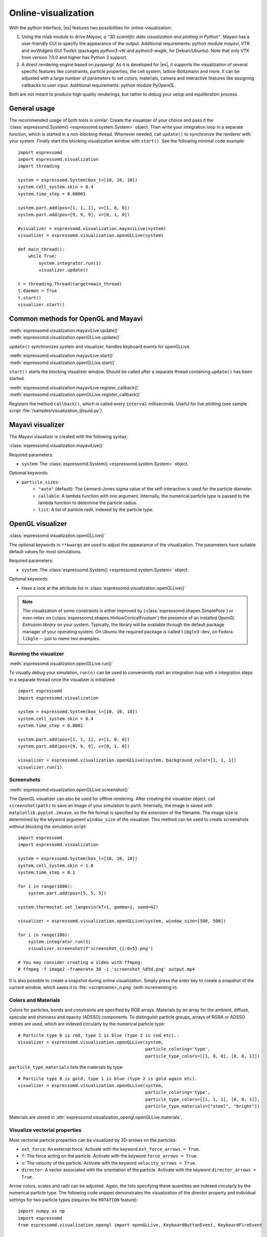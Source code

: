 .. _Online-visualization:

Online-visualization
====================

With the python interface, |es| features two possibilities for
online-visualization:

#. Using the mlab module to drive *Mayavi, a "3D scientific data
   visualization and plotting in Python"*. Mayavi has a user-friendly
   GUI to specify the appearance of the output.
   Additional requirements:
   python module *mayavi*, VTK and wxWidgets GUI Toolkit (packages
   *python3-vtk* and *python3-wxgtk*, for Debian/Ubuntu).
   Note that only VTK from version 7.0.0 and higher has Python 3 support.

#. A direct rendering engine based on *pyopengl*. As it is developed for |es|,
   it supports the visualization of several specific features like constraints,
   particle properties, the cell system, lattice-Boltzmann and more. It can be
   adjusted with a large number of parameters to set colors, materials,
   camera and interactive features like assigning callbacks to user input.
   Additional requirements: python module *PyOpenGL*.

Both are not meant to produce high quality renderings, but rather to
debug your setup and equilibration process.

.. _General usage:

General usage
-------------

The recommended usage of both tools is similar: Create the visualizer of
your choice and pass it the :class:`espressomd.System() <espressomd.system.System>` object. Then write
your integration loop in a separate function, which is started in a
non-blocking thread. Whenever needed, call ``update()`` to synchronize
the renderer with your system. Finally start the blocking visualization
window with ``start()``. See the following minimal code example::

    import espressomd
    import espressomd.visualization
    import threading

    system = espressomd.System(box_l=[10, 10, 10])
    system.cell_system.skin = 0.4
    system.time_step = 0.00001

    system.part.add(pos=[1, 1, 1], v=[1, 0, 0])
    system.part.add(pos=[9, 9, 9], v=[0, 1, 0])

    #visualizer = espressomd.visualization.mayaviLive(system)
    visualizer = espressomd.visualization.openGLLive(system)

    def main_thread():
        while True:
            system.integrator.run(1)
            visualizer.update()

    t = threading.Thread(target=main_thread)
    t.daemon = True
    t.start()
    visualizer.start()

.. _Common methods for OpenGL and Mayavi:

Common methods for OpenGL and Mayavi
------------------------------------

| :meth:`espressomd.visualization.mayaviLive.update()`
| :meth:`espressomd.visualization.openGLLive.update()`

``update()`` synchronizes system and visualizer, handles keyboard events for
openGLLive.

| :meth:`espressomd.visualization.mayaviLive.start()`
| :meth:`espressomd.visualization.openGLLive.start()`

``start()`` starts the blocking visualizer window.
Should be called after a separate thread containing ``update()`` has been started.

| :meth:`espressomd.visualization.mayaviLive.register_callback()`
| :meth:`espressomd.visualization.openGLLive.register_callback()`

Registers the method ``callback()``, which is called every ``interval`` milliseconds. Useful for
live plotting (see sample script :file:`/samples/visualization_ljliquid.py`).

.. _Mayavi visualizer:

Mayavi visualizer
-----------------

The Mayavi visualizer is created with the following syntax:

:class:`espressomd.visualization.mayaviLive()`

Required parameters:

* ``system``: The :class:`espressomd.System() <espressomd.system.System>` object.

Optional keywords:

* ``particle_sizes``:
    * ``"auto"`` (default): The Lennard-Jones sigma value of the self-interaction is used for the particle diameter.
    * ``callable``: A lambda function with one argument. Internally, the numerical particle type is passed to the lambda function to determine the particle radius.
    * ``list``: A list of particle radii, indexed by the particle type.

.. _OpenGL visualizer:

OpenGL visualizer
-----------------

:class:`espressomd.visualization.openGLLive()`

The optional keywords in ``**kwargs`` are used to adjust the appearance of the visualization.
The parameters have suitable default values for most simulations.

Required parameters:

* ``system``: The :class:`espressomd.System() <espressomd.system.System>` object.

Optional keywords:

* Have a look at the attribute list in :class:`espressomd.visualization.openGLLive()`


.. note::

  The visualization of some constraints is either improved by (:class:`espressomd.shapes.SimplePore`)
  or even relies on (:class:`espressomd.shapes.HollowConicalFrustum`) the presence of an installed
  `OpenGL Extrusion library` on your system. Typically, the library will be available through the
  default package manager of your operating system. On Ubuntu the required package is called ``libgle3-dev``,
  on Fedora ``libgle`` -- just to name two examples.


.. _Running the visualizer:

Running the visualizer
~~~~~~~~~~~~~~~~~~~~~~

| :meth:`espressomd.visualization.openGLLive.run()`

To visually debug your simulation, ``run(n)`` can be used to conveniently start
an integration loop with ``n`` integration steps in a separate thread once the
visualizer is initialized::

    import espressomd
    import espressomd.visualization

    system = espressomd.System(box_l=[10, 10, 10])
    system.cell_system.skin = 0.4
    system.time_step = 0.0001

    system.part.add(pos=[1, 1, 1], v=[1, 0, 0])
    system.part.add(pos=[9, 9, 9], v=[0, 1, 0])

    visualizer = espressomd.visualization.openGLLive(system, background_color=[1, 1, 1])
    visualizer.run(1)


.. _Screenshots:

Screenshots
~~~~~~~~~~~

| :meth:`espressomd.visualization.openGLLive.screenshot()`

The OpenGL visualizer can also be used for offline rendering.
After creating the visualizer object, call ``screenshot(path)``
to save an image of your simulation to ``path``. Internally, the image is saved
with ``matplotlib.pyplot.imsave``, so the file format is specified by the
extension of the filename.  The image size is determined by the keyword
argument ``window_size`` of the visualizer. This method can be used to create
screenshots without blocking the simulation script::

    import espressomd
    import espressomd.visualization

    system = espressomd.System(box_l=[10, 10, 10])
    system.cell_system.skin = 1.0
    system.time_step = 0.1

    for i in range(1000):
        system.part.add(pos=[5, 5, 5])

    system.thermostat.set_langevin(kT=1, gamma=1, seed=42)

    visualizer = espressomd.visualization.openGLLive(system, window_size=[500, 500])

    for i in range(100):
        system.integrator.run(1)
        visualizer.screenshot(f'screenshot_{i:0>5}.png')

    # You may consider creating a video with ffmpeg:
    # ffmpeg -f image2 -framerate 30 -i 'screenshot_%05d.png' output.mp4

It is also possible to create a snapshot during online visualization.
Simply press the *enter* key to create a snapshot of the current window,
which saves it to :file:`<scriptname>_n.png` (with incrementing ``n``).

.. _Colors and Materials:

Colors and Materials
~~~~~~~~~~~~~~~~~~~~

Colors for particles, bonds and constraints are specified by RGB arrays.
Materials by an array for the ambient, diffuse, specular and shininess and opacity (ADSSO)
components. To distinguish particle groups, arrays of RGBA or ADSSO entries are
used, which are indexed circularly by the numerical particle type::

    # Particle type 0 is red, type 1 is blue (type 2 is red etc)..
    visualizer = espressomd.visualization.openGLLive(system,
                                                     particle_coloring='type',
                                                     particle_type_colors=[[1, 0, 0], [0, 0, 1]])

``particle_type_materials`` lists the materials by type::

    # Particle type 0 is gold, type 1 is blue (type 2 is gold again etc).
    visualizer = espressomd.visualization.openGLLive(system,
                                                     particle_coloring='type',
                                                     particle_type_colors=[[1, 1, 1], [0, 0, 1]],
                                                     particle_type_materials=["steel", "bright"])

Materials are stored in :attr:`espressomd.visualization_opengl.openGLLive.materials`.

.. _Visualize vectorial properties:

Visualize vectorial properties
~~~~~~~~~~~~~~~~~~~~~~~~~~~~~~

Most vectorial particle properties can be visualized by 3D-arrows on the
particles:

* ``ext_force``: An external force. Activate with the keyword ``ext_force_arrows = True``.
* ``f``: The force acting on the particle. Activate with the keyword ``force_arrows = True``.
* ``v``: The velocity of the particle. Activate with the keyword ``velocity_arrows = True``.
* ``director``: A vector associated with the orientation of the particle. Activate with the keyword ``director_arrows = True``.

Arrow colors, scales and radii can be adjusted. Again, the lists specifying
these quantities are indexed circularly by the numerical particle type. The
following code snippet demonstrates the visualization of the director property
and individual settings for two particle types (requires the ``ROTATION``
feature)::

    import numpy as np
    import espressomd
    from espressomd.visualization_opengl import openGLLive, KeyboardButtonEvent, KeyboardFireEvent

    box_l = 10
    system = espressomd.System(box_l=[box_l, box_l, box_l])
    system.cell_system.skin = 0.4

    system.time_step = 0.00001

    visualizer = openGLLive(system,
                            director_arrows=True,
                            director_arrows_type_scale=[1.5, 1.0],
                            director_arrows_type_radii=[0.1, 0.4],
                            director_arrows_type_colors=[[1.0, 0, 0], [0, 1.0, 0]])

    for i in range(10):
        system.part.add(pos=np.random.random(3) * box_l,
                        rotation=[1, 1, 1],
                        ext_torque=[5, 0, 0],
                        v=[10, 0, 0],
                        type=0)
        system.part.add(pos=np.random.random(3) * box_l,
                        rotation=[1, 1, 1],
                        ext_torque=[0, 5, 0],
                        v=[-10, 0, 0],
                        type=1)

    visualizer.run(1)




.. _Controls:

Controls
~~~~~~~~

The camera can be controlled via mouse and keyboard:

* hold left button: rotate the system
* hold right button: translate the system
* hold middle button: zoom / roll
* mouse wheel / key pair TG: zoom
* WASD-Keyboard control (WS: move forwards/backwards, AD: move sidewards)
* Key pairs QE, RF, ZC: rotate the system
* Double click on a particle: Show particle information
* Double click in empty space: Toggle system information
* Left/Right arrows: Cycle through particles
* Space: If started with ``run(n)``, this pauses the simulation
* Enter: Creates a snapshot of the current window and saves it to :file:`<scriptname>_n.png` (with incrementing ``n``)

Additional input functionality for mouse and keyboard is possible by assigning
callbacks to specified keyboard or mouse buttons. This may be useful for
realtime adjustment of system parameters (temperature, interactions, particle
properties, etc.) or for demonstration purposes. The callbacks can be triggered
by a timer or keyboard input::

    def foo():
        print("foo")

    # Registers timed calls of foo()
    visualizer.register_callback(foo, interval=500)

    # Callbacks to control temperature
    temperature = 1.0
    system.thermostat.set_langevin(kT=temperature, seed=42, gamma=1.0)
    def increaseTemp():
        global temperature
        temperature += 0.5
        system.thermostat.set_langevin(kT=temperature, gamma=1.0)
        print(f"T = {system.thermostat.get_state()[0]['kT']:.1f}")

    def decreaseTemp():
        global temperature
        temperature -= 0.5
        if temperature > 0:
            system.thermostat.set_langevin(kT=temperature, gamma=1.0)
            print(f"T = {system.thermostat.get_state()[0]['kT']:.1f}")
        else:
            temperature = 0
            system.thermostat.turn_off()
            print("T = 0")

    # Registers input-based calls with keys Y and H
    visualizer.keyboard_manager.register_button(KeyboardButtonEvent('y', KeyboardFireEvent.Hold, increaseTemp))
    visualizer.keyboard_manager.register_button(KeyboardButtonEvent('h', KeyboardFireEvent.Hold, decreaseTemp))

    visualizer.run(1)

Further examples can be found in :file:`/samples/billiard.py` or :file:`/samples/visualization_interactive.py`.

.. _Dragging particles:

Dragging particles
~~~~~~~~~~~~~~~~~~

With the keyword ``drag_enabled`` set to ``True``, the mouse can be used to
exert a force on particles in drag direction (scaled by ``drag_force`` and the
distance of particle and mouse cursor).

.. _Visualization example scripts:

Visualization example scripts
-----------------------------

Various :ref:`Sample Scripts` can be found in :file:`/samples/visualization_*.py`
or in the :ref:`Tutorials` "Visualization" and "Charged Systems".
